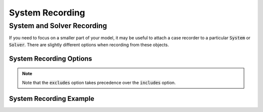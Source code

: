 .. _system_options:

*****************
System Recording
*****************

System and Solver Recording
---------------------------

If you need to focus on a smaller part of your model, it may be useful to attach a case recorder to
a particular :code:`System` or :code:`Solver`. There are slightly different options when recording from these objects.

System Recording Options
^^^^^^^^^^^^^^^^^^^^^^^^
.. embed-options::
    openmdao.core.system
    System
    recording_options

.. note::
    Note that the :code:`excludes` option takes precedence over the :code:`includes` option.

System Recording Example
^^^^^^^^^^^^^^^^^^^^^^^^
.. embed-code::
    openmdao.recorders.tests.test_sqlite_recorder.TestFeatureSqliteRecorder.test_feature_system_recording_options
    :layout: interleave